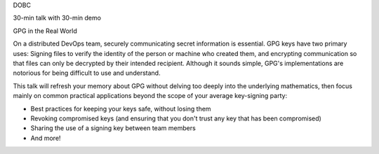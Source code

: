 DOBC

30-min talk with 30-min demo

GPG in the Real World

On a distributed DevOps team, securely communicating secret information is
essential. GPG keys have two primary uses: Signing files to verify the
identity of the person or machine who created them, and encrypting
communication so that files can only be decrypted by their intended recipient.
Although it sounds simple, GPG's implementations are notorious for being
difficult to use and understand. 

This talk will refresh your memory about GPG without delving too deeply into
the underlying mathematics, then focus mainly on common practical applications
beyond the scope of your average key-signing party: 

* Best practices for keeping your keys safe, without losing them
* Revoking compromised keys (and ensuring that you don't trust any key that
  has been compromised)
* Sharing the use of a signing key between team members
* And more!
